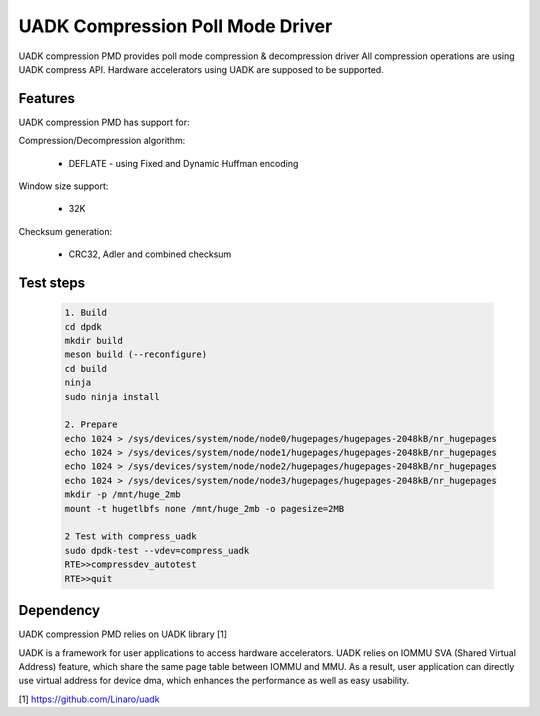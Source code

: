 ..  SPDX-License-Identifier: BSD-3-Clause
    Copyright 2022-2023 Huawei Technologies Co.,Ltd. All rights reserved.
    Copyright 2022-2023 Linaro ltd.

UADK Compression Poll Mode Driver
=======================================================

UADK compression PMD provides poll mode compression & decompression driver
All compression operations are using UADK compress API.
Hardware accelerators using UADK are supposed to be supported.

Features
--------

UADK compression PMD has support for:

Compression/Decompression algorithm:

    * DEFLATE - using Fixed and Dynamic Huffman encoding

Window size support:

    * 32K

Checksum generation:

    * CRC32, Adler and combined checksum

Test steps
-----------

   .. code-block:: console

	1. Build
	cd dpdk
	mkdir build
	meson build (--reconfigure)
	cd build
	ninja
	sudo ninja install

	2. Prepare
	echo 1024 > /sys/devices/system/node/node0/hugepages/hugepages-2048kB/nr_hugepages
	echo 1024 > /sys/devices/system/node/node1/hugepages/hugepages-2048kB/nr_hugepages
	echo 1024 > /sys/devices/system/node/node2/hugepages/hugepages-2048kB/nr_hugepages
	echo 1024 > /sys/devices/system/node/node3/hugepages/hugepages-2048kB/nr_hugepages
	mkdir -p /mnt/huge_2mb
	mount -t hugetlbfs none /mnt/huge_2mb -o pagesize=2MB

	2 Test with compress_uadk
	sudo dpdk-test --vdev=compress_uadk
	RTE>>compressdev_autotest
	RTE>>quit

Dependency
------------

UADK compression PMD relies on UADK library [1]

UADK is a framework for user applications to access hardware accelerators.
UADK relies on IOMMU SVA (Shared Virtual Address) feature, which share
the same page table between IOMMU and MMU.
As a result, user application can directly use virtual address for device dma,
which enhances the performance as well as easy usability.

[1] https://github.com/Linaro/uadk
